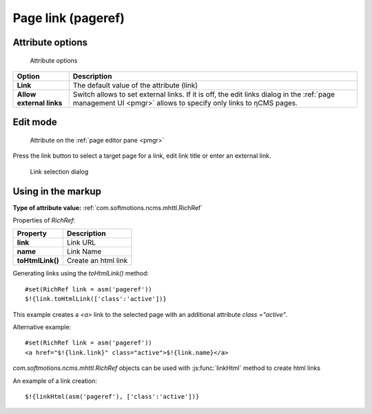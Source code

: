 .. _am_pageref:

Page link (pageref)
===================

Attribute options
-----------------

.. figure:: img/pageref_img1.png

    Attribute options

=============================== =============
Option                          Description
=============================== =============
**Link**                        The  default value of the attribute (link)
**Allow external links**        Switch allows to set external links.
                                If it is off, the edit links dialog
                                in the :ref:`page management UI <pmgr>` allows to specify only
                                links to ηCMS pages.
=============================== =============

Edit mode
---------

.. figure:: img/pageref_img2.png

    Attribute on the :ref:`page editor pane <pmgr>`

Press the link button to select a target page for a link,
edit link title or enter an external link.

.. figure:: img/pageref_img3.png

    Link selection dialog

Using in the markup
-------------------

**Type of attribute value:** :ref:`com.softmotions.ncms.mhttl.RichRef`

Properties of `RichRef`:

==================== =============
Property             Description
==================== =============
**link**             Link URL
**name**             Link Name
**toHtmlLink()**     Create an html link
==================== =============

Generating links using the `toHtmlLink()` method::

    #set(RichRef link = asm('pageref'))
    $!{link.toHtmlLink(['class':'active'])}

This example creates a `<a>` link to the selected page
with an additional attribute `class ="active"`.

Alternative example::

    #set(RichRef link = asm('pageref'))
    <a href="$!{link.link}" class="active">$!{link.name}</a>

`com.softmotions.ncms.mhttl.RichRef` objects can be used
with :js:func:`linkHtml` method to create html links

An example of a link creation::

    $!{linkHtml(asm('pageref'), ['class':'active'])}

